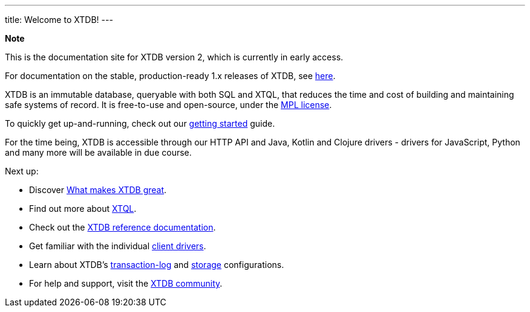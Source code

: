 ---
title: Welcome to XTDB!
---

++++
<div class="p-4 mb-2 rounded-xl
            bg-blue-300 text-blue-800
            dark:bg-blue-700 dark:text-blue-300
            not-content">
    <strong class="block mb-2">Note</strong>

    <p>This is the documentation site for XTDB version 2, which is currently in early access.</p>
    <p>For documentation on the stable, production-ready 1.x releases of XTDB, see <a href="https://v1-docs.xtdb.com" target="_blank">here</a>.</p>
</div>
++++

XTDB is an immutable database, queryable with both SQL and XTQL, that reduces the time and cost of building and maintaining safe systems of record.
It is free-to-use and open-source, under the https://opensource.org/license/mpl-2-0/[MPL license^].

To quickly get up-and-running, check out our link:/intro/getting-started[getting started] guide.

For the time being, XTDB is accessible through our HTTP API and Java, Kotlin and Clojure drivers - drivers for JavaScript, Python and many more will be available in due course.

Next up:

* Discover link:/intro/what-is-xtdb[What makes XTDB great].
* Find out more about link:/intro/what-is-xtql[XTQL].
* Check out the link:/reference/main[XTDB reference documentation].
* Get familiar with the individual link:/drivers[client drivers].
* Learn about XTDB's link:/config/tx-log[transaction-log] and link:/config/storage[storage] configurations.
* For help and support, visit the link:/intro/community[XTDB community].
